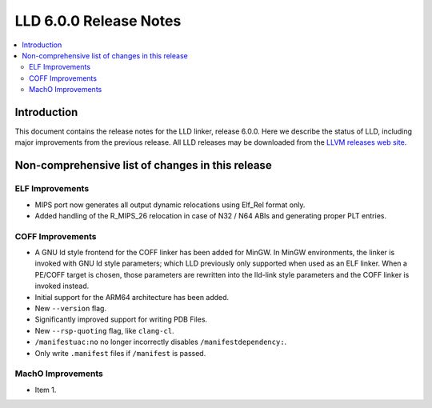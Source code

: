 =======================
LLD 6.0.0 Release Notes
=======================

.. contents::
    :local:

Introduction
============

This document contains the release notes for the LLD linker, release 6.0.0.
Here we describe the status of LLD, including major improvements
from the previous release. All LLD releases may be downloaded
from the `LLVM releases web site <http://llvm.org/releases/>`_.

Non-comprehensive list of changes in this release
=================================================

ELF Improvements
----------------

* MIPS port now generates all output dynamic relocations
  using Elf_Rel format only.

* Added handling of the R_MIPS_26 relocation in case of N32 / N64 ABIs
  and generating proper PLT entries.

COFF Improvements
-----------------

* A GNU ld style frontend for the COFF linker has been added for MinGW.
  In MinGW environments, the linker is invoked with GNU ld style parameters;
  which LLD previously only supported when used as an ELF linker. When
  a PE/COFF target is chosen, those parameters are rewritten into the
  lld-link style parameters and the COFF linker is invoked instead.

* Initial support for the ARM64 architecture has been added.

* New ``--version`` flag.

* Significantly improved support for writing PDB Files.

* New ``--rsp-quoting`` flag, like ``clang-cl``.

* ``/manifestuac:no`` no longer incorrectly disables ``/manifestdependency:``.

* Only write ``.manifest`` files if ``/manifest`` is passed.

MachO Improvements
------------------

* Item 1.
